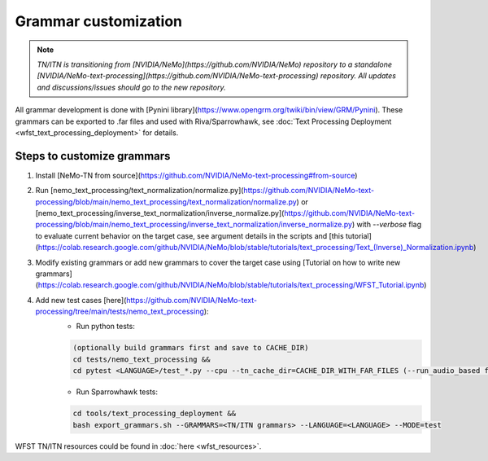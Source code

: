 .. _wfst_customization:

Grammar customization
=====================

.. note::

    *TN/ITN is transitioning from [NVIDIA/NeMo](https://github.com/NVIDIA/NeMo) repository to a standalone [NVIDIA/NeMo-text-processing](https://github.com/NVIDIA/NeMo-text-processing) repository. All updates and discussions/issues should go to the new repository.*


All grammar development is done with [Pynini library](https://www.opengrm.org/twiki/bin/view/GRM/Pynini).
These grammars can be exported to .far files and used with Riva/Sparrowhawk, see :doc:`Text Processing Deployment <wfst_text_processing_deployment>` for details.

Steps to customize grammars
---------------------------

1. Install [NeMo-TN from source](https://github.com/NVIDIA/NeMo-text-processing#from-source)
2. Run [nemo_text_processing/text_normalization/normalize.py](https://github.com/NVIDIA/NeMo-text-processing/blob/main/nemo_text_processing/text_normalization/normalize.py) or [nemo_text_processing/inverse_text_normalization/inverse_normalize.py](https://github.com/NVIDIA/NeMo-text-processing/blob/main/nemo_text_processing/inverse_text_normalization/inverse_normalize.py) with `--verbose` flag to evaluate current behavior on the target case, see argument details in the scripts and [this tutorial](https://colab.research.google.com/github/NVIDIA/NeMo/blob/stable/tutorials/text_processing/Text_(Inverse)_Normalization.ipynb)
3. Modify existing grammars or add new grammars to cover the target case using [Tutorial on how to write new grammars](https://colab.research.google.com/github/NVIDIA/NeMo/blob/stable/tutorials/text_processing/WFST_Tutorial.ipynb)
4. Add new test cases [here](https://github.com/NVIDIA/NeMo-text-processing/tree/main/tests/nemo_text_processing):
    - Run python tests:

    .. code-block:: bash

        (optionally build grammars first and save to CACHE_DIR)
        cd tests/nemo_text_processing &&
        cd pytest <LANGUAGE>/test_*.py --cpu --tn_cache_dir=CACHE_DIR_WITH_FAR_FILES (--run_audio_based flag to also run audio-based TN tests, optional)

    - Run Sparrowhawk tests:

    .. code-block:: bash

        cd tools/text_processing_deployment &&
        bash export_grammars.sh --GRAMMARS=<TN/ITN grammars> --LANGUAGE=<LANGUAGE> --MODE=test


WFST TN/ITN resources could be found in :doc:`here <wfst_resources>`.
